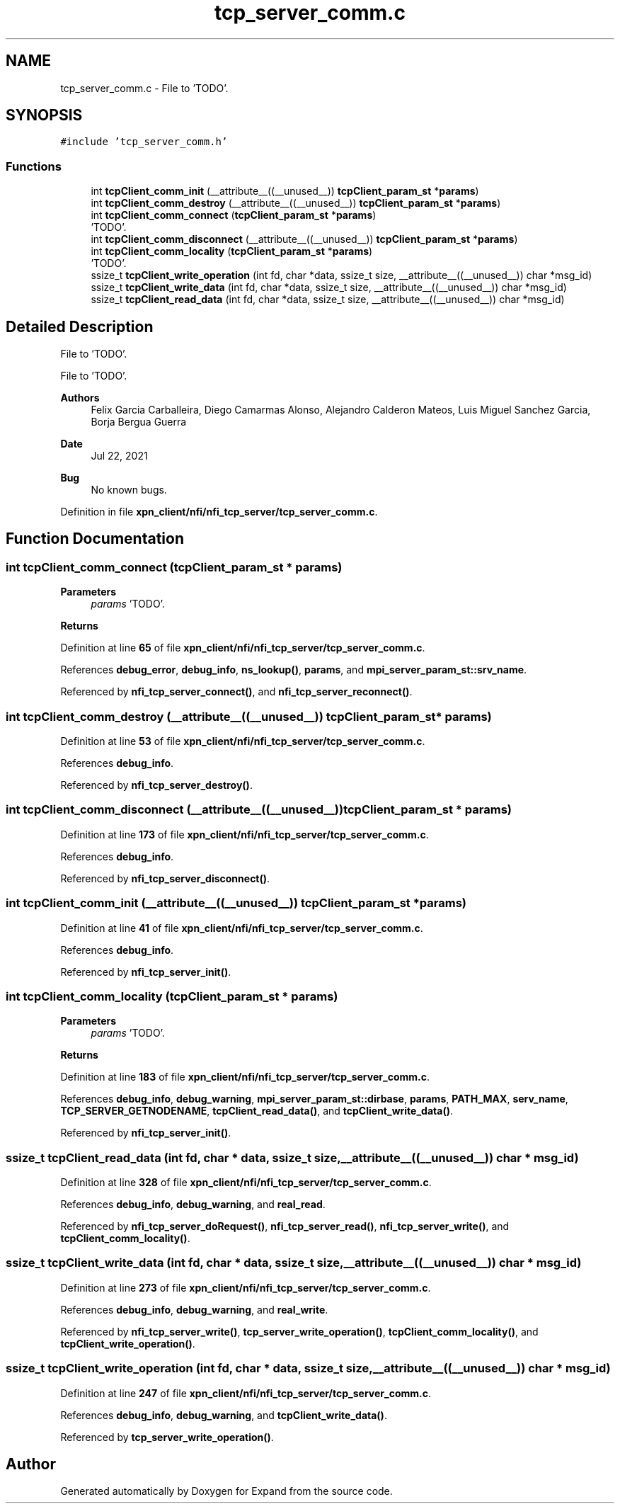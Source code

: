 .TH "tcp_server_comm.c" 3 "Wed May 24 2023" "Version Expand version 1.0r5" "Expand" \" -*- nroff -*-
.ad l
.nh
.SH NAME
tcp_server_comm.c \- File to 'TODO'\&.  

.SH SYNOPSIS
.br
.PP
\fC#include 'tcp_server_comm\&.h'\fP
.br

.SS "Functions"

.in +1c
.ti -1c
.RI "int \fBtcpClient_comm_init\fP (__attribute__((__unused__)) \fBtcpClient_param_st\fP *\fBparams\fP)"
.br
.ti -1c
.RI "int \fBtcpClient_comm_destroy\fP (__attribute__((__unused__)) \fBtcpClient_param_st\fP *\fBparams\fP)"
.br
.ti -1c
.RI "int \fBtcpClient_comm_connect\fP (\fBtcpClient_param_st\fP *\fBparams\fP)"
.br
.RI "'TODO'\&. "
.ti -1c
.RI "int \fBtcpClient_comm_disconnect\fP (__attribute__((__unused__)) \fBtcpClient_param_st\fP *\fBparams\fP)"
.br
.ti -1c
.RI "int \fBtcpClient_comm_locality\fP (\fBtcpClient_param_st\fP *\fBparams\fP)"
.br
.RI "'TODO'\&. "
.ti -1c
.RI "ssize_t \fBtcpClient_write_operation\fP (int fd, char *data, ssize_t size, __attribute__((__unused__)) char *msg_id)"
.br
.ti -1c
.RI "ssize_t \fBtcpClient_write_data\fP (int fd, char *data, ssize_t size, __attribute__((__unused__)) char *msg_id)"
.br
.ti -1c
.RI "ssize_t \fBtcpClient_read_data\fP (int fd, char *data, ssize_t size, __attribute__((__unused__)) char *msg_id)"
.br
.in -1c
.SH "Detailed Description"
.PP 
File to 'TODO'\&. 

File to 'TODO'\&.
.PP
\fBAuthors\fP
.RS 4
Felix Garcia Carballeira, Diego Camarmas Alonso, Alejandro Calderon Mateos, Luis Miguel Sanchez Garcia, Borja Bergua Guerra 
.RE
.PP
\fBDate\fP
.RS 4
Jul 22, 2021 
.RE
.PP
\fBBug\fP
.RS 4
No known bugs\&. 
.RE
.PP

.PP
Definition in file \fBxpn_client/nfi/nfi_tcp_server/tcp_server_comm\&.c\fP\&.
.SH "Function Documentation"
.PP 
.SS "int tcpClient_comm_connect (\fBtcpClient_param_st\fP * params)"

.PP
'TODO'\&. 'TODO'\&.
.PP
\fBParameters\fP
.RS 4
\fIparams\fP 'TODO'\&. 
.RE
.PP
\fBReturns\fP
.RS 4
'TODO'\&. 
.RE
.PP

.PP
Definition at line \fB65\fP of file \fBxpn_client/nfi/nfi_tcp_server/tcp_server_comm\&.c\fP\&.
.PP
References \fBdebug_error\fP, \fBdebug_info\fP, \fBns_lookup()\fP, \fBparams\fP, and \fBmpi_server_param_st::srv_name\fP\&.
.PP
Referenced by \fBnfi_tcp_server_connect()\fP, and \fBnfi_tcp_server_reconnect()\fP\&.
.SS "int tcpClient_comm_destroy (__attribute__((__unused__)) \fBtcpClient_param_st\fP * params)"

.PP
Definition at line \fB53\fP of file \fBxpn_client/nfi/nfi_tcp_server/tcp_server_comm\&.c\fP\&.
.PP
References \fBdebug_info\fP\&.
.PP
Referenced by \fBnfi_tcp_server_destroy()\fP\&.
.SS "int tcpClient_comm_disconnect (__attribute__((__unused__)) \fBtcpClient_param_st\fP * params)"

.PP
Definition at line \fB173\fP of file \fBxpn_client/nfi/nfi_tcp_server/tcp_server_comm\&.c\fP\&.
.PP
References \fBdebug_info\fP\&.
.PP
Referenced by \fBnfi_tcp_server_disconnect()\fP\&.
.SS "int tcpClient_comm_init (__attribute__((__unused__)) \fBtcpClient_param_st\fP * params)"

.PP
Definition at line \fB41\fP of file \fBxpn_client/nfi/nfi_tcp_server/tcp_server_comm\&.c\fP\&.
.PP
References \fBdebug_info\fP\&.
.PP
Referenced by \fBnfi_tcp_server_init()\fP\&.
.SS "int tcpClient_comm_locality (\fBtcpClient_param_st\fP * params)"

.PP
'TODO'\&. 'TODO'\&.
.PP
\fBParameters\fP
.RS 4
\fIparams\fP 'TODO'\&. 
.RE
.PP
\fBReturns\fP
.RS 4
'TODO'\&. 
.RE
.PP

.PP
Definition at line \fB183\fP of file \fBxpn_client/nfi/nfi_tcp_server/tcp_server_comm\&.c\fP\&.
.PP
References \fBdebug_info\fP, \fBdebug_warning\fP, \fBmpi_server_param_st::dirbase\fP, \fBparams\fP, \fBPATH_MAX\fP, \fBserv_name\fP, \fBTCP_SERVER_GETNODENAME\fP, \fBtcpClient_read_data()\fP, and \fBtcpClient_write_data()\fP\&.
.PP
Referenced by \fBnfi_tcp_server_init()\fP\&.
.SS "ssize_t tcpClient_read_data (int fd, char * data, ssize_t size, __attribute__((__unused__)) char * msg_id)"

.PP
Definition at line \fB328\fP of file \fBxpn_client/nfi/nfi_tcp_server/tcp_server_comm\&.c\fP\&.
.PP
References \fBdebug_info\fP, \fBdebug_warning\fP, and \fBreal_read\fP\&.
.PP
Referenced by \fBnfi_tcp_server_doRequest()\fP, \fBnfi_tcp_server_read()\fP, \fBnfi_tcp_server_write()\fP, and \fBtcpClient_comm_locality()\fP\&.
.SS "ssize_t tcpClient_write_data (int fd, char * data, ssize_t size, __attribute__((__unused__)) char * msg_id)"

.PP
Definition at line \fB273\fP of file \fBxpn_client/nfi/nfi_tcp_server/tcp_server_comm\&.c\fP\&.
.PP
References \fBdebug_info\fP, \fBdebug_warning\fP, and \fBreal_write\fP\&.
.PP
Referenced by \fBnfi_tcp_server_write()\fP, \fBtcp_server_write_operation()\fP, \fBtcpClient_comm_locality()\fP, and \fBtcpClient_write_operation()\fP\&.
.SS "ssize_t tcpClient_write_operation (int fd, char * data, ssize_t size, __attribute__((__unused__)) char * msg_id)"

.PP
Definition at line \fB247\fP of file \fBxpn_client/nfi/nfi_tcp_server/tcp_server_comm\&.c\fP\&.
.PP
References \fBdebug_info\fP, \fBdebug_warning\fP, and \fBtcpClient_write_data()\fP\&.
.PP
Referenced by \fBtcp_server_write_operation()\fP\&.
.SH "Author"
.PP 
Generated automatically by Doxygen for Expand from the source code\&.
